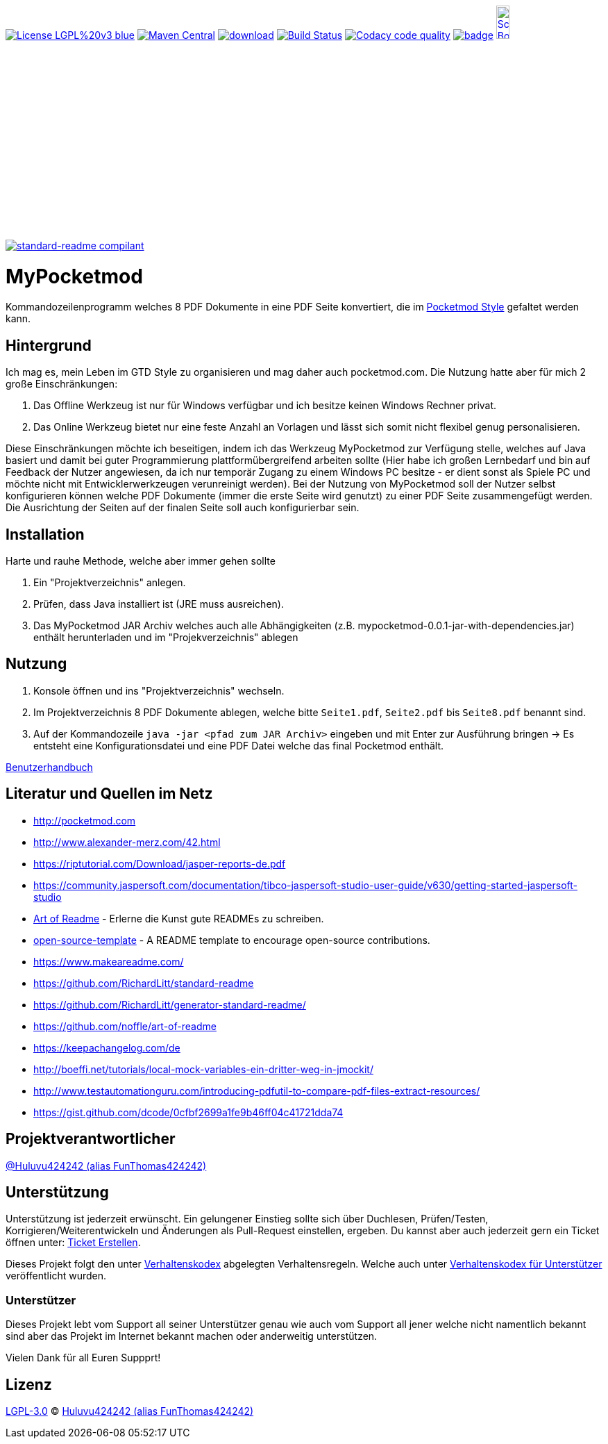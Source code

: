 ifdef::env-github[]
//:sourcedir: src/site/resources/
//:imagedir: src/site/resources/
endif::[]
:siteresourcesdir: src/site/resources/

[#status]
image:https://img.shields.io/badge/License-LGPL%20v3-blue.svg[link="https://www.gnu.org/licenses/lgpl-3.0"]
image:https://maven-badges.herokuapp.com/maven-central/com.github.funthomas424242/mypocketmod/badge.svg?style=flat["Maven Central", link="https://maven-badges.herokuapp.com/maven-central/com.github.funthomas424242/mypocketmod"]
image:https://api.bintray.com/packages/funthomas424242/funthomas424242-libs/mypocketmod/images/download.svg[link="https://bintray.com/funthomas424242/funthomas424242-libs/mypocketmod/_latestVersion"]
image:https://travis-ci.org/FunThomas424242/mypocketmod.svg?branch=master["Build Status", link="https://travis-ci.org/FunThomas424242/mypocketmod"]
image:https://api.codacy.com/project/badge/Grade/88bf76546176437ea389629a2087d1b5["Codacy code quality", link="https://www.codacy.com/app/FunThomas424242/mypocketmod?utm_source=github.com&utm_medium=referral&utm_content=FunThomas424242/mypocketmod&utm_campaign=Badge_Grade"]
image:https://codecov.io/gh/FunThomas424242/mypocketmod/branch/master/graph/badge.svg[link="https://codecov.io/gh/FunThomas424242/mypocketmod"]
image:http://images.webestools.com/buttons.php?frm=2&btn_type=11&txt=Scrum Board["Scrum Board,scaledwidth="15%"", link="https://github.com/FunThomas424242/mypocketmod/projects/1"]

image:https://img.shields.io/badge/readme%20style-standard-brightgreen.svg?style=flat-square["standard-readme compilant",link="https://github.com/RichardLitt/standard-readme"]

:doctype: book
:backend: html5
:author: Huluvu424242 (alias FunThomas424242 alias Thomas Schubert)
:icons: font
:lang: de
:encoding: iso-8859-1
= MyPocketmod

Kommandozeilenprogramm welches 8 PDF Dokumente in eine PDF Seite konvertiert, die im http://pocketmod.com[Pocketmod Style] gefaltet werden kann.

ifdef::env-github[]
== Inhaltsverzeichnis

- link:#hintergrund[Hintergrund]
- link:#installation[Installation]
- link:#nutzung[Nutzung]
- link:#literatur[Literatur und Quellen]
- link:#projektverantwortlicher[Projektverantwortlicher]
- link:#unterstützung[Unterstützung]
- link:#lizenz[Lizenz]
endif::[]

[#hintergrund]
== Hintergrund
Ich mag es, mein Leben im GTD Style zu organisieren und mag daher auch pocketmod.com. Die Nutzung hatte aber für mich 2 große Einschränkungen:

1. Das Offline Werkzeug ist nur für Windows verfügbar und ich besitze keinen Windows Rechner privat.
2. Das Online Werkzeug bietet nur eine feste Anzahl an Vorlagen und lässt sich somit nicht flexibel genug personalisieren.

Diese Einschränkungen möchte ich beseitigen, indem ich das Werkzeug MyPocketmod zur Verfügung stelle, welches auf Java basiert und damit bei guter Programmierung
plattformübergreifend arbeiten sollte (Hier habe ich großen Lernbedarf und bin auf Feedback der Nutzer angewiesen, da ich nur temporär Zugang zu einem
Windows PC besitze - er dient sonst als Spiele PC und möchte nicht mit Entwicklerwerkzeugen verunreinigt werden).
Bei der Nutzung von MyPocketmod soll der Nutzer selbst konfigurieren können welche PDF Dokumente (immer die erste Seite wird genutzt) zu einer PDF Seite
zusammengefügt werden. Die Ausrichtung der Seiten auf der finalen Seite soll auch konfigurierbar sein.

[#installation]
== Installation

Harte und rauhe Methode, welche aber immer gehen sollte

1. Ein "Projektverzeichnis" anlegen.
2. Prüfen, dass Java installiert ist (JRE muss ausreichen).
3. Das MyPocketmod JAR Archiv welches auch alle Abhängigkeiten (z.B. mypocketmod-0.0.1-jar-with-dependencies.jar) enthält herunterladen und im "Projekverzeichnis" ablegen


[#nutzung]
== Nutzung

1. Konsole öffnen und ins "Projektverzeichnis" wechseln.
2. Im Projektverzeichnis 8 PDF Dokumente ablegen, welche bitte `Seite1.pdf`, `Seite2.pdf` bis `Seite8.pdf` benannt sind.
3. Auf der Kommandozeile `java -jar <pfad zum JAR Archiv>` eingeben und mit Enter zur Ausführung bringen -> Es entsteht eine Konfigurationsdatei und eine PDF Datei welche das final Pocketmod enthält.

https://funthomas424242.github.io/mypocketmod/benutzer.html[Benutzerhandbuch]

[#literatur]
== Literatur und Quellen im Netz

* http://pocketmod.com
* http://www.alexander-merz.com/42.html
* https://riptutorial.com/Download/jasper-reports-de.pdf
* https://community.jaspersoft.com/documentation/tibco-jaspersoft-studio-user-guide/v630/getting-started-jaspersoft-studio
* https://github.com/noffle/art-of-readme[Art of Readme] - Erlerne die Kunst gute READMEs zu schreiben.
* https://github.com/davidbgk/open-source-template/[open-source-template] - A README template to encourage open-source contributions.
* https://www.makeareadme.com/
* https://github.com/RichardLitt/standard-readme
* https://github.com/RichardLitt/generator-standard-readme/
* https://github.com/noffle/art-of-readme
* https://keepachangelog.com/de
* http://boeffi.net/tutorials/local-mock-variables-ein-dritter-weg-in-jmockit/
* http://www.testautomationguru.com/introducing-pdfutil-to-compare-pdf-files-extract-resources/
* https://gist.github.com/dcode/0cfbf2699a1fe9b46ff04c41721dda74

[#projektverantwortlicher]
== Projektverantwortlicher

https://github.com/FunThomas424242[@Huluvu424242 (alias FunThomas424242)]

[#unterstützung]
== Unterstützung

Unterstützung ist jederzeit erwünscht. Ein gelungener Einstieg sollte sich über Duchlesen, Prüfen/Testen, Korrigieren/Weiterentwickeln
und Änderungen als Pull-Request einstellen, ergeben. Du kannst aber auch jederzeit gern ein Ticket öffnen
unter: https://github.com/funthomas424242/mypocketmod/issues/new/choose[Ticket Erstellen].

Dieses Projekt folgt den unter https://funthomas424242.github.io/mypocketmod/code-of-conduct.txt[Verhaltenskodex] abgelegten Verhaltensregeln.
Welche auch unter https://www.contributor-covenant.org/de/version/1/4/code-of-conduct/[Verhaltenskodex für Unterstützer] veröffentlicht wurden.

=== Unterstützer

Dieses Projekt lebt vom Support all seiner Unterstützer genau wie auch vom Support all jener welche nicht namentlich bekannt sind aber
das Projekt im Internet bekannt machen oder anderweitig unterstützen.

Vielen Dank für all Euren Suppprt!

////
Ab 100 Sterne auf github ist eine Verwaltung über opencollective für OpenSource Projekte möglich
This project exists thanks to all the people who contribute.
<a href="graphs/contributors"><img src="https://opencollective.com/standard-readme/contributors.svg?width=890&button=false" /></a>
////

[#lizenz]
== Lizenz

link:LICENSE[LGPL-3.0] © link:https://github.com/FunThomas424242[Huluvu424242 (alias FunThomas424242)]

